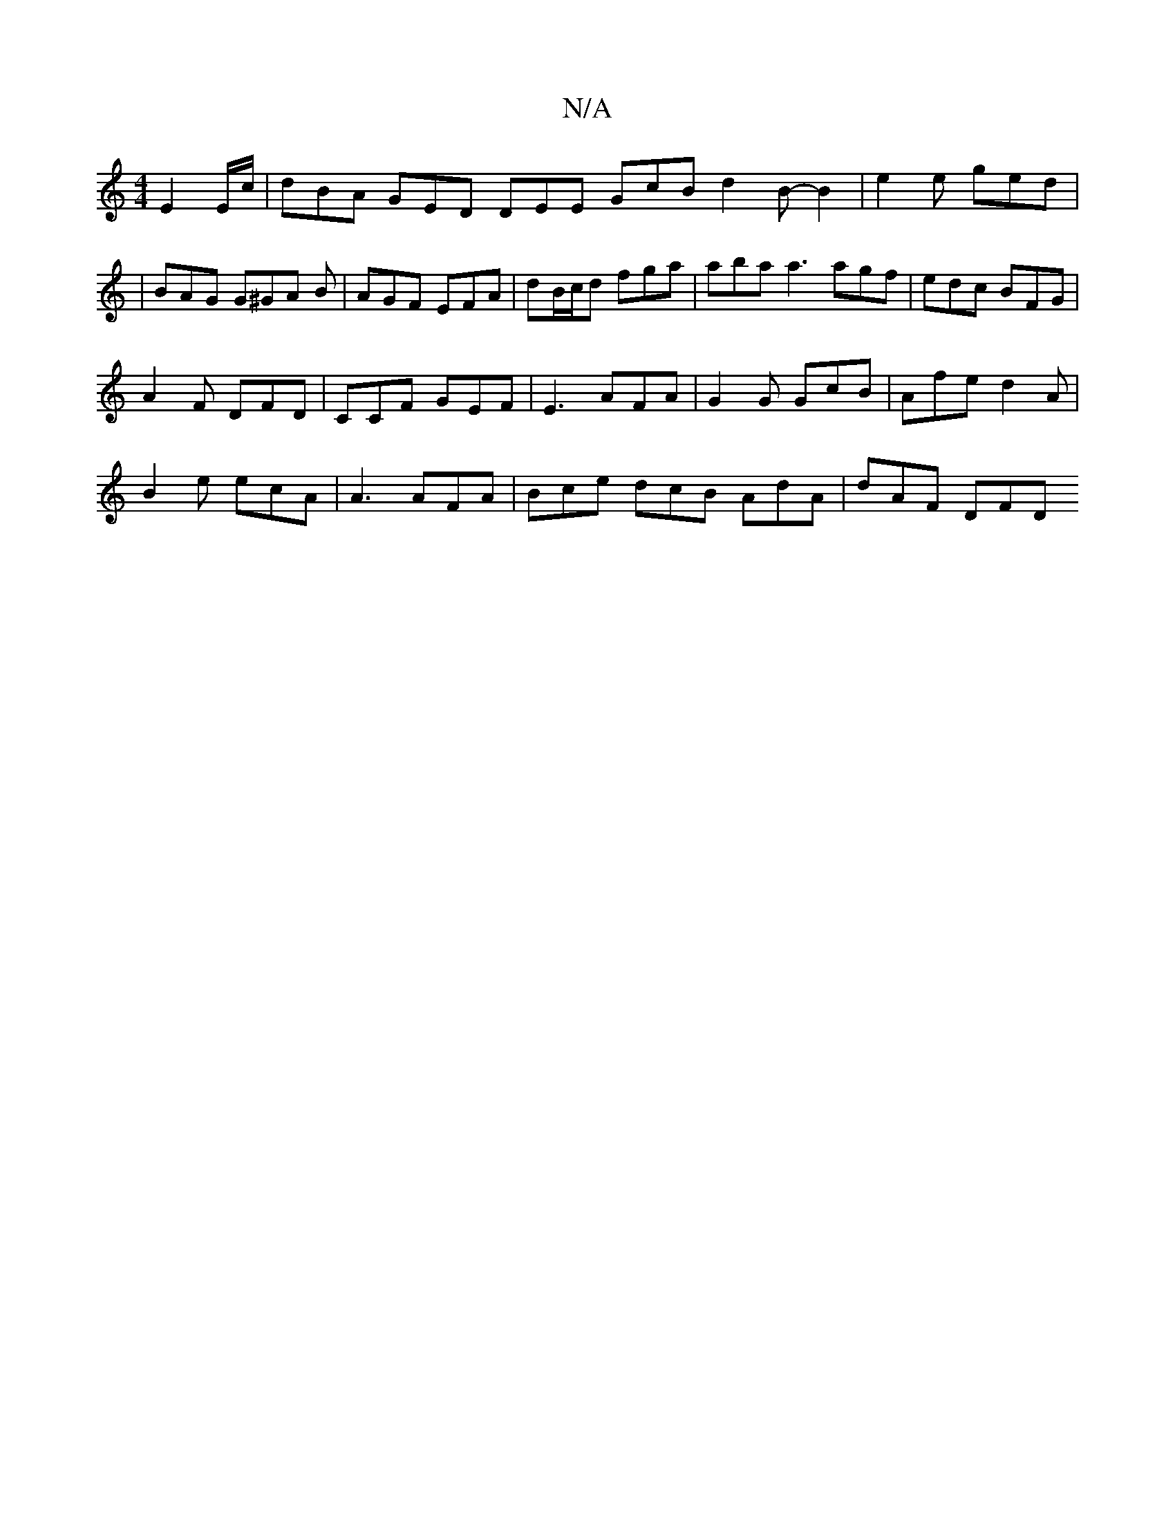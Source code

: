 X:1
T:N/A
M:4/4
R:N/A
K:Cmajor
 E2 E/c/ | dBA GED DEE GcB d2 B-B2 | e2e ged |
| BAG G^GA B | AGF EFA | dB/c/d fga | aba a3 agf | edc BFG |
A2F DFD | CCF GEF | E3 AFA |G2 G GcB | Afe d2 A |
B2 e ecA | A3 AFA | Bce dcB AdA | dAF DFD 
